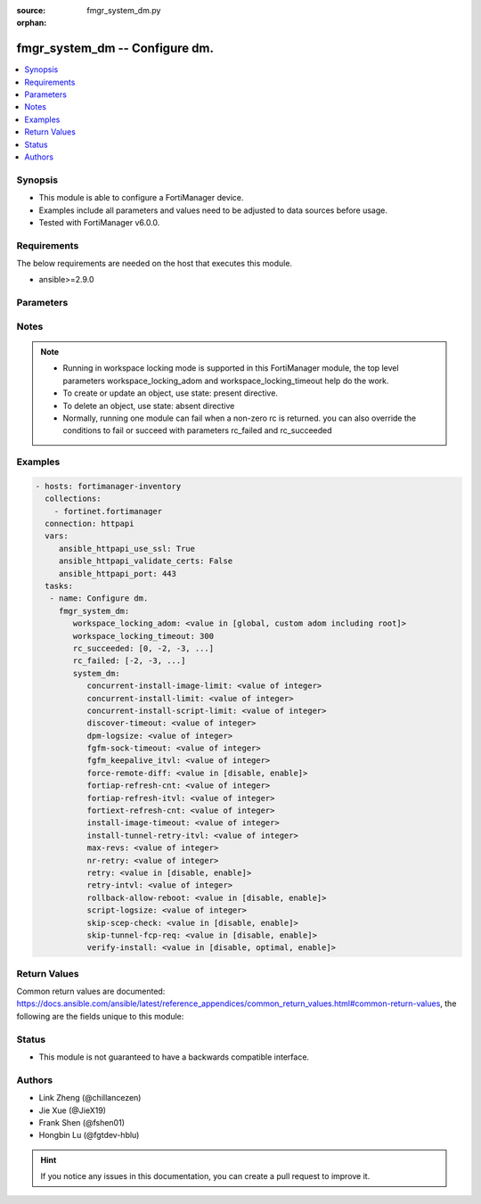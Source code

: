 :source: fmgr_system_dm.py

:orphan:

.. _fmgr_system_dm:

fmgr_system_dm -- Configure dm.
+++++++++++++++++++++++++++++++

.. versionadded:: 2.10

.. contents::
   :local:
   :depth: 1


Synopsis
--------

- This module is able to configure a FortiManager device.
- Examples include all parameters and values need to be adjusted to data sources before usage.
- Tested with FortiManager v6.0.0.


Requirements
------------
The below requirements are needed on the host that executes this module.

- ansible>=2.9.0



Parameters
----------

.. raw:: html

 <ul>
 <li><span class="li-head">workspace_locking_adom</span> - Acquire the workspace lock if FortiManager is running in workspace mode <span class="li-normal">type: str</span> <span class="li-required">required: false</span> <span class="li-normal"> choices: global, custom adom including root</span> </li>
 <li><span class="li-head">workspace_locking_timeout</span> - The maximum time in seconds to wait for other users to release workspace lock <span class="li-normal">type: integer</span> <span class="li-required">required: false</span>  <span class="li-normal">default: 300</span> </li>
 <li><span class="li-head">rc_succeeded</span> - The rc codes list with which the conditions to succeed will be overriden <span class="li-normal">type: list</span> <span class="li-required">required: false</span> </li>
 <li><span class="li-head">rc_failed</span> - The rc codes list with which the conditions to fail will be overriden <span class="li-normal">type: list</span> <span class="li-required">required: false</span> </li>
 <li><span class="li-head">system_dm</span> - Configure dm. <span class="li-normal">type: dict</span></li>
 <ul class="ul-self">
 <li><span class="li-head">concurrent-install-image-limit</span> - Maximum number of concurrent install image (1 - 1000). <span class="li-normal">type: int</span>  <span class="li-normal">default: 500</span> </li>
 <li><span class="li-head">concurrent-install-limit</span> - Maximum number of concurrent installs (5 - 2000). <span class="li-normal">type: int</span>  <span class="li-normal">default: 480</span> </li>
 <li><span class="li-head">concurrent-install-script-limit</span> - Maximum number of concurrent install scripts (5 - 2000). <span class="li-normal">type: int</span>  <span class="li-normal">default: 480</span> </li>
 <li><span class="li-head">discover-timeout</span> - Check connection timeout when discover device (3 - 15). <span class="li-normal">type: int</span>  <span class="li-normal">default: 6</span> </li>
 <li><span class="li-head">dpm-logsize</span> - Maximum dpm log size per device (1 - 10000K). <span class="li-normal">type: int</span>  <span class="li-normal">default: 10000</span> </li>
 <li><span class="li-head">fgfm-sock-timeout</span> - Maximum FGFM socket idle time (90 - 1800 sec). <span class="li-normal">type: int</span>  <span class="li-normal">default: 360</span> </li>
 <li><span class="li-head">fgfm_keepalive_itvl</span> - FGFM protocol keep alive interval (30 - 600 sec). <span class="li-normal">type: int</span>  <span class="li-normal">default: 120</span> </li>
 <li><span class="li-head">force-remote-diff</span> - Always use remote diff when installing. <span class="li-normal">type: str</span>  <span class="li-normal">choices: [disable, enable]</span> </li>
 <li><span class="li-head">fortiap-refresh-cnt</span> - Max auto refresh FortiAP number each time (1 - 10000). <span class="li-normal">type: int</span>  <span class="li-normal">default: 500</span> </li>
 <li><span class="li-head">fortiap-refresh-itvl</span> - Auto refresh FortiAP status interval (0 - 1440) minutes, set to 0 will disable auto refresh. <span class="li-normal">type: int</span>  <span class="li-normal">default: 10</span> </li>
 <li><span class="li-head">fortiext-refresh-cnt</span> - Max device number for FortiExtender auto refresh (1 - 10000). <span class="li-normal">type: int</span>  <span class="li-normal">default: 50</span> </li>
 <li><span class="li-head">install-image-timeout</span> - Maximum waiting time for image transfer and device upgrade (600 - 7200 sec). <span class="li-normal">type: int</span>  <span class="li-normal">default: 3600</span> </li>
 <li><span class="li-head">install-tunnel-retry-itvl</span> - Time to re-establish tunnel during install (10 - 60 sec). <span class="li-normal">type: int</span>  <span class="li-normal">default: 60</span> </li>
 <li><span class="li-head">max-revs</span> - Maximum number of revisions saved (1 - 250). <span class="li-normal">type: int</span>  <span class="li-normal">default: 100</span> </li>
 <li><span class="li-head">nr-retry</span> - Number of retries. <span class="li-normal">type: int</span>  <span class="li-normal">default: 1</span> </li>
 <li><span class="li-head">retry</span> - Enable/disable configuration install retry. <span class="li-normal">type: str</span>  <span class="li-normal">choices: [disable, enable]</span> </li>
 <li><span class="li-head">retry-intvl</span> - Retry interval. <span class="li-normal">type: int</span>  <span class="li-normal">default: 15</span> </li>
 <li><span class="li-head">rollback-allow-reboot</span> - Enable/disable FortiGate reboot to rollback when installing script/config. <span class="li-normal">type: str</span>  <span class="li-normal">choices: [disable, enable]</span> </li>
 <li><span class="li-head">script-logsize</span> - Maximum script log size per device (1 - 10000K). <span class="li-normal">type: int</span>  <span class="li-normal">default: 100</span> </li>
 <li><span class="li-head">skip-scep-check</span> - Enable/disable installing scep related objects even if scep url is configured. <span class="li-normal">type: str</span>  <span class="li-normal">choices: [disable, enable]</span> </li>
 <li><span class="li-head">skip-tunnel-fcp-req</span> - Enable/disable skip the fcp request sent from fgfm tunnel <span class="li-normal">type: str</span>  <span class="li-normal">choices: [disable, enable]</span> </li>
 <li><span class="li-head">verify-install</span> - Verify install against remote configuration. <span class="li-normal">type: str</span>  <span class="li-normal">choices: [disable, optimal, enable]</span> </li>
 </ul>
 </ul>






Notes
-----
.. note::

   - Running in workspace locking mode is supported in this FortiManager module, the top level parameters workspace_locking_adom and workspace_locking_timeout help do the work.

   - To create or update an object, use state: present directive.

   - To delete an object, use state: absent directive

   - Normally, running one module can fail when a non-zero rc is returned. you can also override the conditions to fail or succeed with parameters rc_failed and rc_succeeded

Examples
--------

.. code-block:: yaml+jinja

 - hosts: fortimanager-inventory
   collections:
     - fortinet.fortimanager
   connection: httpapi
   vars:
      ansible_httpapi_use_ssl: True
      ansible_httpapi_validate_certs: False
      ansible_httpapi_port: 443
   tasks:
    - name: Configure dm.
      fmgr_system_dm:
         workspace_locking_adom: <value in [global, custom adom including root]>
         workspace_locking_timeout: 300
         rc_succeeded: [0, -2, -3, ...]
         rc_failed: [-2, -3, ...]
         system_dm:
            concurrent-install-image-limit: <value of integer>
            concurrent-install-limit: <value of integer>
            concurrent-install-script-limit: <value of integer>
            discover-timeout: <value of integer>
            dpm-logsize: <value of integer>
            fgfm-sock-timeout: <value of integer>
            fgfm_keepalive_itvl: <value of integer>
            force-remote-diff: <value in [disable, enable]>
            fortiap-refresh-cnt: <value of integer>
            fortiap-refresh-itvl: <value of integer>
            fortiext-refresh-cnt: <value of integer>
            install-image-timeout: <value of integer>
            install-tunnel-retry-itvl: <value of integer>
            max-revs: <value of integer>
            nr-retry: <value of integer>
            retry: <value in [disable, enable]>
            retry-intvl: <value of integer>
            rollback-allow-reboot: <value in [disable, enable]>
            script-logsize: <value of integer>
            skip-scep-check: <value in [disable, enable]>
            skip-tunnel-fcp-req: <value in [disable, enable]>
            verify-install: <value in [disable, optimal, enable]>



Return Values
-------------


Common return values are documented: https://docs.ansible.com/ansible/latest/reference_appendices/common_return_values.html#common-return-values, the following are the fields unique to this module:


.. raw:: html

 <ul>
 <li> <span class="li-return">request_url</span> - The full url requested <span class="li-normal">returned: always</span> <span class="li-normal">type: str</span> <span class="li-normal">sample: /sys/login/user</span></li>
 <li> <span class="li-return">response_code</span> - The status of api request <span class="li-normal">returned: always</span> <span class="li-normal">type: int</span> <span class="li-normal">sample: 0</span></li>
 <li> <span class="li-return">response_message</span> - The descriptive message of the api response <span class="li-normal">returned: always</span> <span class="li-normal">type: str</span> <span class="li-normal">sample: OK</li>
 <li> <span class="li-return">response_data</span> - The data body of the api response <span class="li-normal">returned: optional</span> <span class="li-normal">type: list or dict</span></li>
 </ul>





Status
------

- This module is not guaranteed to have a backwards compatible interface.


Authors
-------

- Link Zheng (@chillancezen)
- Jie Xue (@JieX19)
- Frank Shen (@fshen01)
- Hongbin Lu (@fgtdev-hblu)


.. hint::

    If you notice any issues in this documentation, you can create a pull request to improve it.



